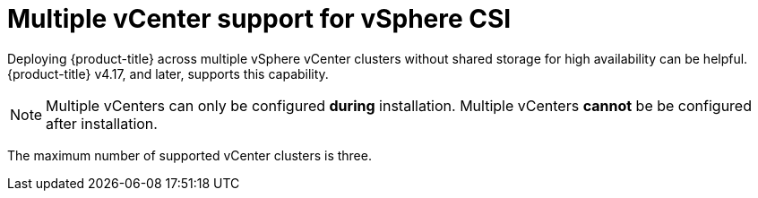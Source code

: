 // Module included in the following assemblies:
//
// storage/container_storage_interface/persistent-storage-csi-vsphere.adoc
//

:_mod-docs-content-type: CONCEPT
[id="persistent-storage-csi-vsphere-multi-vcenter-support-overview_{context}"]
= Multiple vCenter support for vSphere CSI

Deploying {product-title} across multiple vSphere vCenter clusters without shared storage for high availability can be helpful. {product-title} v4.17, and later, supports this capability.

[NOTE]
====
Multiple vCenters can only be configured *during* installation. Multiple vCenters *cannot* be be configured after installation.
====

The maximum number of supported vCenter clusters is three.